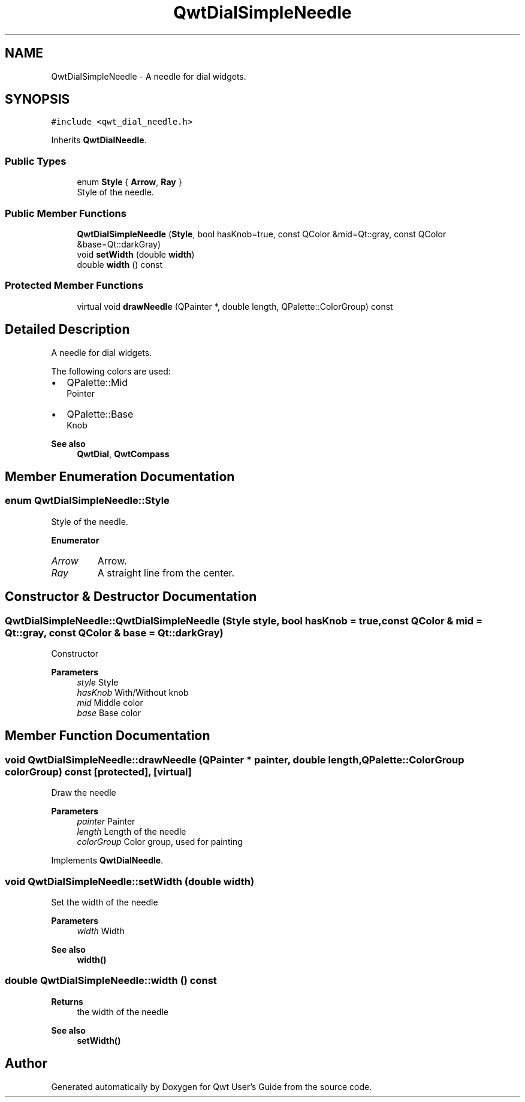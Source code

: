 .TH "QwtDialSimpleNeedle" 3 "Mon Dec 28 2020" "Version 6.1.6" "Qwt User's Guide" \" -*- nroff -*-
.ad l
.nh
.SH NAME
QwtDialSimpleNeedle \- A needle for dial widgets\&.  

.SH SYNOPSIS
.br
.PP
.PP
\fC#include <qwt_dial_needle\&.h>\fP
.PP
Inherits \fBQwtDialNeedle\fP\&.
.SS "Public Types"

.in +1c
.ti -1c
.RI "enum \fBStyle\fP { \fBArrow\fP, \fBRay\fP }"
.br
.RI "Style of the needle\&. "
.in -1c
.SS "Public Member Functions"

.in +1c
.ti -1c
.RI "\fBQwtDialSimpleNeedle\fP (\fBStyle\fP, bool hasKnob=true, const QColor &mid=Qt::gray, const QColor &base=Qt::darkGray)"
.br
.ti -1c
.RI "void \fBsetWidth\fP (double \fBwidth\fP)"
.br
.ti -1c
.RI "double \fBwidth\fP () const"
.br
.in -1c
.SS "Protected Member Functions"

.in +1c
.ti -1c
.RI "virtual void \fBdrawNeedle\fP (QPainter *, double length, QPalette::ColorGroup) const"
.br
.in -1c
.SH "Detailed Description"
.PP 
A needle for dial widgets\&. 

The following colors are used:
.PP
.IP "\(bu" 2
QPalette::Mid
.br
 Pointer
.IP "\(bu" 2
QPalette::Base
.br
 Knob
.PP
.PP
\fBSee also\fP
.RS 4
\fBQwtDial\fP, \fBQwtCompass\fP 
.RE
.PP

.SH "Member Enumeration Documentation"
.PP 
.SS "enum \fBQwtDialSimpleNeedle::Style\fP"

.PP
Style of the needle\&. 
.PP
\fBEnumerator\fP
.in +1c
.TP
\fB\fIArrow \fP\fP
Arrow\&. 
.TP
\fB\fIRay \fP\fP
A straight line from the center\&. 
.SH "Constructor & Destructor Documentation"
.PP 
.SS "QwtDialSimpleNeedle::QwtDialSimpleNeedle (\fBStyle\fP style, bool hasKnob = \fCtrue\fP, const QColor & mid = \fCQt::gray\fP, const QColor & base = \fCQt::darkGray\fP)"
Constructor
.PP
\fBParameters\fP
.RS 4
\fIstyle\fP Style 
.br
\fIhasKnob\fP With/Without knob 
.br
\fImid\fP Middle color 
.br
\fIbase\fP Base color 
.RE
.PP

.SH "Member Function Documentation"
.PP 
.SS "void QwtDialSimpleNeedle::drawNeedle (QPainter * painter, double length, QPalette::ColorGroup colorGroup) const\fC [protected]\fP, \fC [virtual]\fP"
Draw the needle
.PP
\fBParameters\fP
.RS 4
\fIpainter\fP Painter 
.br
\fIlength\fP Length of the needle 
.br
\fIcolorGroup\fP Color group, used for painting 
.RE
.PP

.PP
Implements \fBQwtDialNeedle\fP\&.
.SS "void QwtDialSimpleNeedle::setWidth (double width)"
Set the width of the needle 
.PP
\fBParameters\fP
.RS 4
\fIwidth\fP Width 
.RE
.PP
\fBSee also\fP
.RS 4
\fBwidth()\fP 
.RE
.PP

.SS "double QwtDialSimpleNeedle::width () const"

.PP
\fBReturns\fP
.RS 4
the width of the needle 
.RE
.PP
\fBSee also\fP
.RS 4
\fBsetWidth()\fP 
.RE
.PP


.SH "Author"
.PP 
Generated automatically by Doxygen for Qwt User's Guide from the source code\&.

